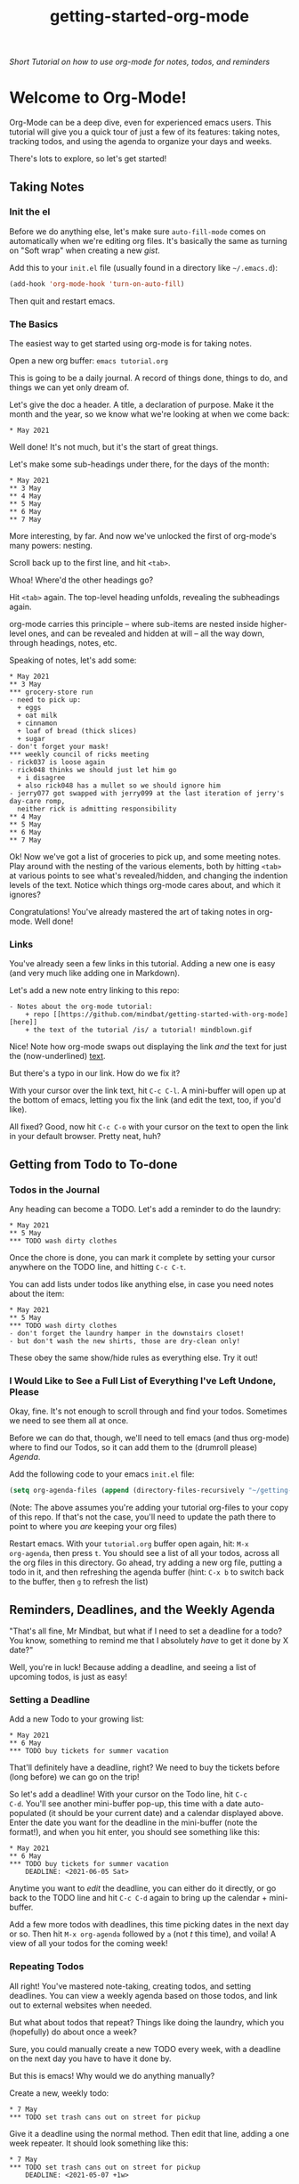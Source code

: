 #+TITLE: getting-started-org-mode

/Short Tutorial on how to use org-mode for notes, todos, and reminders/

* Welcome to Org-Mode! [[file:org-mode-unicorn.png]]

Org-Mode can be a deep dive, even for experienced emacs users. This
tutorial will give you a quick tour of just a few of its features:
taking notes, tracking todos, and using the agenda to organize your
days and weeks.

There's lots to explore, so let's get started!

** Taking Notes

*** Init the el

Before we do anything else, let's make sure =auto-fill-mode= comes on
automatically when we're editing org files. It's basically the same as
turning on "Soft wrap" when creating a new [[gist.github.com][gist]].

Add this to your =init.el= file (usually found in a directory like
=~/.emacs.d=):

#+begin_src emacs-lisp
  (add-hook 'org-mode-hook 'turn-on-auto-fill)
#+end_src

Then quit and restart emacs.

*** The Basics

The easiest way to get started using org-mode is for taking notes.

Open a new org buffer: =emacs tutorial.org=

This is going to be a daily journal. A record of things done, things
to do, and things we can yet only dream of.

Let's give the doc a header. A title, a declaration of purpose. Make
it the month and the year, so we know what we're looking at when we
come back:

#+begin_example
  * May 2021
#+end_example

Well done! It's not much, but it's the start of great things.

Let's make some sub-headings under there, for the days of the month:

#+begin_example
  * May 2021
  ** 3 May
  ** 4 May
  ** 5 May
  ** 6 May
  ** 7 May
#+end_example

More interesting, by far. And now we've unlocked the first of
org-mode's many powers: nesting.

Scroll back up to the first line, and hit =<tab>=.

Whoa! Where'd the other headings go?

Hit =<tab>= again. The top-level heading unfolds, revealing the
subheadings again.

org-mode carries this principle -- where sub-items are nested inside
higher-level ones, and can be revealed and hidden at will -- all the
way down, through headings, notes, etc.

Speaking of notes, let's add some:

#+begin_example
  * May 2021
  ** 3 May
  *** grocery-store run
  - need to pick up:
    + eggs
    + oat milk
    + cinnamon
    + loaf of bread (thick slices)
    + sugar
  - don't forget your mask!
  *** weekly council of ricks meeting
  - rick037 is loose again
  - rick048 thinks we should just let him go
    + i disagree
    + also rick048 has a mullet so we should ignore him
  - jerry077 got swapped with jerry099 at the last iteration of jerry's day-care romp,
    neither rick is admitting responsibility
  ** 4 May
  ** 5 May
  ** 6 May
  ** 7 May
#+end_example

Ok! Now we've got a list of groceries to pick up, and some meeting
notes. Play around with the nesting of the various elements, both by
hitting =<tab>= at various points to see what's revealed/hidden, and
changing the indention levels of the text. Notice which things
org-mode cares about, and which it ignores?

Congratulations! You've already mastered the art of taking notes in
org-mode. Well done!

*** Links

You've already seen a few links in this tutorial. Adding a new one is
easy (and very much like adding one in Markdown).

Let's add a new note entry linking to this repo:

#+begin_example
  - Notes about the org-mode tutorial:
      + repo [[https://github.com/mindbat/getting-started-with-org-mode][here]]
      + the text of the tutorial /is/ a tutorial! mindblown.gif
#+end_example

Nice! Note how org-mode swaps out displaying the link /and/ the text for
just the (now-underlined) _text_.

But there's a typo in our link. How do we fix it?

With your cursor over the link text, hit =C-c C-l=. A mini-buffer will
open up at the bottom of emacs, letting you fix the link (and edit the
text, too, if you'd like).

All fixed? Good, now hit =C-c C-o= with your cursor on the text to
open the link in your default browser. Pretty neat, huh?

** Getting from Todo to To-done

*** Todos in the Journal

Any heading can become a TODO. Let's add a reminder to do the laundry:

#+begin_example
  * May 2021
  ** 5 May
  *** TODO wash dirty clothes
#+end_example

Once the chore is done, you can mark it complete by setting your
cursor anywhere on the TODO line, and hitting =C-c C-t=.

You can add lists under todos like anything else, in case you need
notes about the item:

#+begin_example
  * May 2021
  ** 5 May
  *** TODO wash dirty clothes
  - don't forget the laundry hamper in the downstairs closet!
  - but don't wash the new shirts, those are dry-clean only!
#+end_example

These obey the same show/hide rules as everything else. Try it out!

*** I Would Like to See a Full List of Everything I've Left Undone, Please

Okay, fine. It's not enough to scroll through and find your
todos. Sometimes we need to see them all at once.

Before we can do that, though, we'll need to tell emacs (and thus
org-mode) where to find our Todos, so it can add them to the (drumroll
please) /Agenda/.

Add the following code to your emacs =init.el= file:

#+begin_src emacs-lisp
  (setq org-agenda-files (append (directory-files-recursively "~/getting-started-org-mode" "org$")))
#+end_src

(Note: The above assumes you're adding your tutorial org-files to your copy
of this repo. If that's not the case, you'll need to update the path
there to point to where you /are/ keeping your org files)

Restart emacs. With your =tutorial.org= buffer open again, hit: =M-x
org-agenda=, then press =t=. You should see a list of all your todos,
across all the org files in this directory. Go ahead, try adding a new
org file, putting a todo in it, and then refreshing the agenda buffer
(hint: =C-x b= to switch back to the buffer, then =g= to refresh the list)

** Reminders, Deadlines, and the Weekly Agenda

"That's all fine, Mr Mindbat, but what if I need to set a deadline for
a todo? You know, something to remind me that I absolutely /have/ to
get it done by X date?"

Well, you're in luck! Because adding a deadline, and seeing a list of
upcoming todos, is just as easy!

*** Setting a Deadline

Add a new Todo to your growing list:

#+begin_example
  * May 2021
  ** 6 May
  *** TODO buy tickets for summer vacation
#+end_example

That'll definitely have a deadline, right? We need to buy the tickets
before (long before) we can go on the trip!

So let's add a deadline! With your cursor on the Todo line, hit =C-c
C-d=. You'll see another mini-buffer pop-up, this time with a date
auto-populated (it should be your current date) and a calendar
displayed above. Enter the date you want for the deadline in the
mini-buffer (note the format!), and when you hit enter, you should see
something like this:

#+begin_example
  * May 2021
  ** 6 May
  *** TODO buy tickets for summer vacation
      DEADLINE: <2021-06-05 Sat>
#+end_example

Anytime you want to /edit/ the deadline, you can either do it
directly, or go back to the TODO line and hit =C-c C-d= again to bring
up the calendar + mini-buffer.

Add a few more todos with deadlines, this time picking dates in the
next day or so. Then hit =M-x org-agenda= followed by =a= (not /t/
this time), and voila! A view of all your todos for the coming week!

*** Repeating Todos

All right! You've mastered note-taking, creating todos, and setting
deadlines. You can view a weekly agenda based on those todos, and link
out to external websites when needed.

But what about todos that repeat? Things like doing the laundry, which
you (hopefully) do about once a week?

Sure, you could manually create a new TODO every week, with a deadline
on the next day you have to have it done by.

But this is emacs! Why would we do anything manually?

Create a new, weekly todo:

#+begin_example
  * 7 May
  *** TODO set trash cans out on street for pickup
#+end_example

Give it a deadline using the normal method. Then edit that line,
adding a one week repeater. It should look something like this:

#+begin_example
  * 7 May
  *** TODO set trash cans out on street for pickup
      DEADLINE: <2021-05-07 +1w>
#+end_example

Save the buffer, and refresh the weekly agenda. You see your todo in
there just like normal, right?

Now mark it done, and refresh the agenda. Boom! Org-mode sees you've completed it for this
week, and then automatically sets a /new/ deadline one week into the
future.

You can set repeaters for days (=d=), weeks (=w=), months (=m=), even
years (=y=)! Check out the [[https://orgmode.org/manual/Repeated-tasks.html#Repeated-tasks][manual]] for a full list of options.

** Additional Resources

You did it!

We've just scratched the surface of what org-mode can do. You can use
it to give presentations, sync it with your Google Calendar, even
build spreadsheets!

You'll want to bookmark the [[https://orgmode.org/manual/][Org-Mode Manual]], and come back to it often
to find a new feature to try out.
